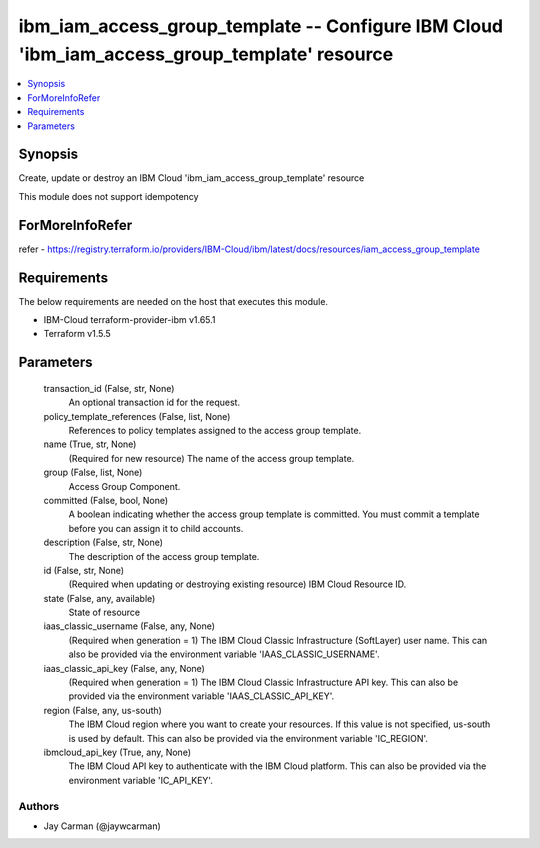 
ibm_iam_access_group_template -- Configure IBM Cloud 'ibm_iam_access_group_template' resource
=============================================================================================

.. contents::
   :local:
   :depth: 1


Synopsis
--------

Create, update or destroy an IBM Cloud 'ibm_iam_access_group_template' resource

This module does not support idempotency


ForMoreInfoRefer
----------------
refer - https://registry.terraform.io/providers/IBM-Cloud/ibm/latest/docs/resources/iam_access_group_template

Requirements
------------
The below requirements are needed on the host that executes this module.

- IBM-Cloud terraform-provider-ibm v1.65.1
- Terraform v1.5.5



Parameters
----------

  transaction_id (False, str, None)
    An optional transaction id for the request.


  policy_template_references (False, list, None)
    References to policy templates assigned to the access group template.


  name (True, str, None)
    (Required for new resource) The name of the access group template.


  group (False, list, None)
    Access Group Component.


  committed (False, bool, None)
    A boolean indicating whether the access group template is committed. You must commit a template before you can assign it to child accounts.


  description (False, str, None)
    The description of the access group template.


  id (False, str, None)
    (Required when updating or destroying existing resource) IBM Cloud Resource ID.


  state (False, any, available)
    State of resource


  iaas_classic_username (False, any, None)
    (Required when generation = 1) The IBM Cloud Classic Infrastructure (SoftLayer) user name. This can also be provided via the environment variable 'IAAS_CLASSIC_USERNAME'.


  iaas_classic_api_key (False, any, None)
    (Required when generation = 1) The IBM Cloud Classic Infrastructure API key. This can also be provided via the environment variable 'IAAS_CLASSIC_API_KEY'.


  region (False, any, us-south)
    The IBM Cloud region where you want to create your resources. If this value is not specified, us-south is used by default. This can also be provided via the environment variable 'IC_REGION'.


  ibmcloud_api_key (True, any, None)
    The IBM Cloud API key to authenticate with the IBM Cloud platform. This can also be provided via the environment variable 'IC_API_KEY'.













Authors
~~~~~~~

- Jay Carman (@jaywcarman)

